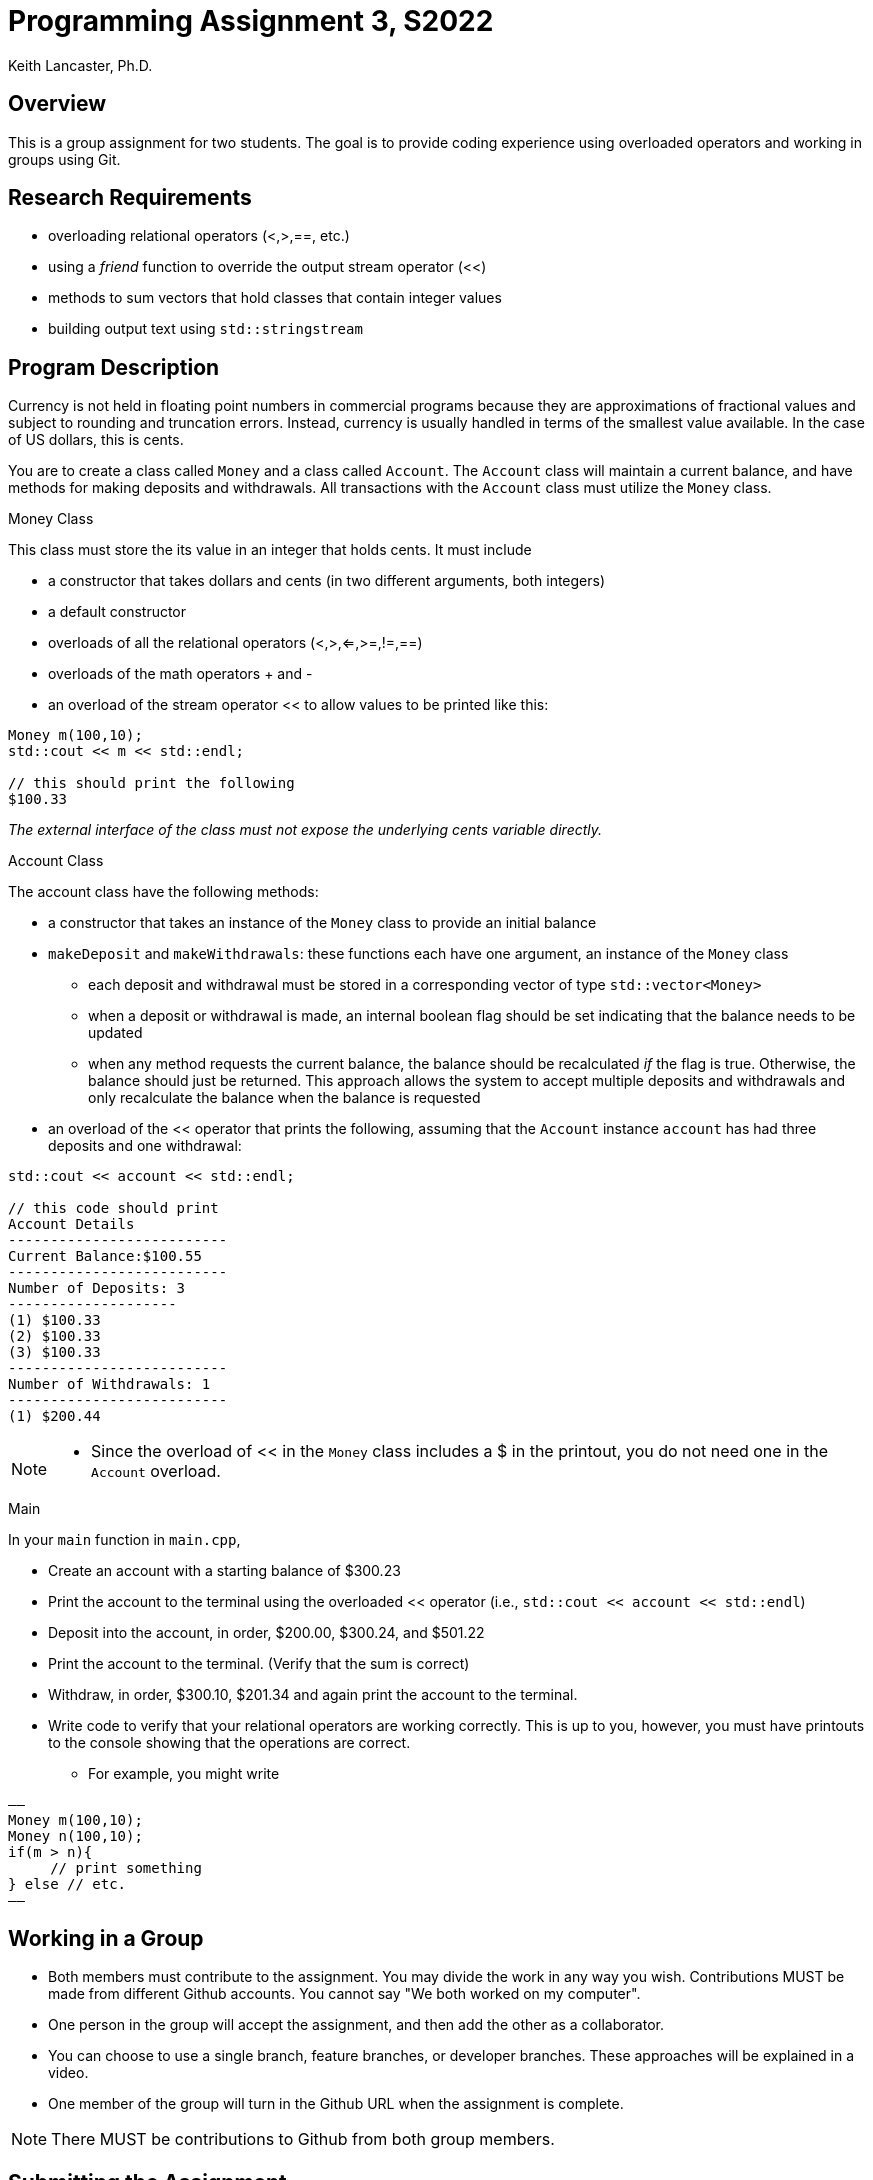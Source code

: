 = Programming Assignment 3, S2022
:author: Keith Lancaster, Ph.D.
:icons: font
:source-highlighter: highlight.js


== Overview
This is a group assignment for two students. The goal is to provide coding experience using overloaded operators and working in groups using Git.

== Research Requirements

* overloading relational operators (<,>,==, etc.)
* using a _friend_ function to override the output stream operator (<<)
* methods to sum vectors that hold classes that contain integer values
* building output text using `std::stringstream`


== Program Description

Currency is not held in floating point numbers in commercial programs because they are approximations of fractional values and subject to rounding and truncation errors. Instead, currency is usually handled in terms of the smallest value available. In the case of US dollars, this is cents.

You are to create a class called `Money` and a class called `Account`. The `Account` class will maintain a current balance, and have methods for making deposits and withdrawals. All transactions with the `Account` class must utilize the `Money` class.

.Money Class
This class must store the its value in an integer that holds cents. It must include

* a constructor that takes dollars and cents (in two different arguments, both integers)
* a default constructor
* overloads of all the relational operators (<,>,<=,>=,!=,==)
* overloads of the math operators + and -
* an overload of the stream operator << to allow values to be printed like this:

[source, cpp]
----
Money m(100,10);
std::cout << m << std::endl;

// this should print the following
$100.33
----

_The external interface of the class must not expose the underlying cents variable directly._


.Account Class
The account class have the following methods:

* a constructor that takes an instance of the `Money` class to provide an initial balance 
* `makeDeposit` and `makeWithdrawals`: these functions each have one argument, an instance of the `Money` class
** each deposit and withdrawal must be stored in a corresponding vector of type `std::vector<Money>`
** when a deposit or withdrawal is made, an internal boolean flag should be set indicating that the balance needs to be updated
** when any method requests the current balance, the balance should be recalculated _if_ the flag is true. Otherwise, the balance should just be returned. This approach allows the system to accept multiple deposits and withdrawals and only recalculate the balance when the balance is requested
* an overload of the << operator that prints the following, assuming that the `Account` instance `account` has had three deposits and one withdrawal:

[source, cpp]
----
std::cout << account << std::endl;

// this code should print
Account Details
--------------------------
Current Balance:$100.55
--------------------------
Number of Deposits: 3
--------------------
(1) $100.33
(2) $100.33
(3) $100.33
--------------------------
Number of Withdrawals: 1
--------------------------
(1) $200.44
----

[NOTE]
--
* Since the overload of << in the `Money` class includes a $ in the printout, you do not need one in the `Account` overload.
--




.Main

In your `main` function in `main.cpp`,

* Create an account with a starting balance of $300.23
* Print the account to the terminal using the overloaded << operator (i.e., `std::cout << account << std::endl`)
* Deposit into the account, in order, $200.00, $300.24, and $501.22
* Print the account to the terminal. (Verify that the sum is correct)
* Withdraw, in order, $300.10, $201.34 and again print the account to the terminal.
* Write code to verify that your relational operators are working correctly. This is up to you, however, you must have printouts to the console showing that the operations are correct.
** For example, you might write

[source, c++]
——
Money m(100,10);
Money n(100,10);
if(m > n){
     // print something
} else // etc.
——

== Working in a Group

* Both members must contribute to the assignment. You may divide the work in any way you wish. Contributions MUST be made from different Github accounts. You cannot say "We both worked on my computer".
* One person in the group will accept the assignment, and then add the other as a collaborator.
* You can choose to use a single branch, feature branches, or developer branches. These approaches will be explained in a video.
* One member of the group will turn in the Github URL when the assignment is complete.

[NOTE]
--
There MUST be contributions to Github from both group members. 
--

== Submitting the Assignment

When you are ready, type the following commands:
```
git add .
git commit -m “your commit message”
git push origin main
```
In WebCampus, put your Github username and the clone url (see above) in the text field for the submission and submit your assignment.

== Academic Honesty
Academic dishonesty is against university as well as the system community standards. Academic dishonesty includes, but is not limited to, the following:

* Plagiarism: defined as submitting the language, ideas, thoughts or work off another as one's own; or assisting in the act of plagiarism by allowing one's work to be used in this fashion.

* Cheating: defined as (1) obtaining or providing unauthorized information during an examination through verbal, visual or unauthorized use of books, notes, text and other materials; (2) obtaining or providing information concerning all or part of an examination prior to that examination; (3) taking an examination for another student, or arranging for another person to take an exam in one's place; (4) altering or changing test answers after submittal for grading, grades after grades have been awarded, or other academic records once these are official.

Cheating, plagiarism or otherwise obtaining grades under false pretenses constitute academic dishonesty according to the code of this university. Academic dishonesty will not be tolerated and penalties can include canceling a student’s enrollment without a grade, giving an F for the course, or for the assignment. For more details, see the University of Nevada, Reno General Catalog.

